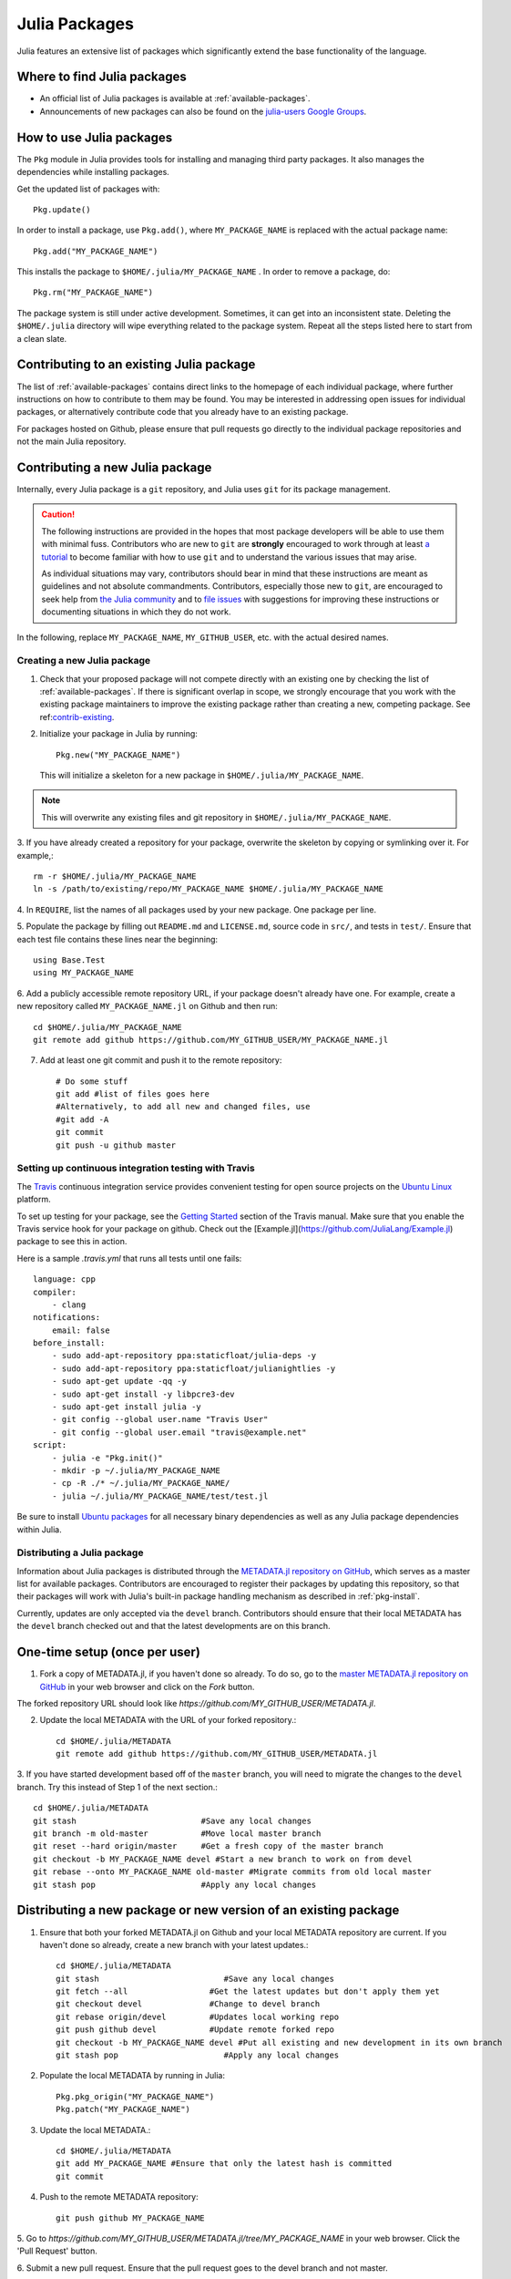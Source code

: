 ==============
Julia Packages
==============

Julia features an extensive list of packages which significantly extend the
base functionality of the language.

Where to find Julia packages
----------------------------

- An official list of Julia packages is available at :ref:`available-packages`.

- Announcements of new packages can also be found on the `julia-users Google
  Groups <https://groups.google.com/forum/?fromgroups=#!forum/julia-users>`_.

.. _pkg-install:

How to use Julia packages
-------------------------

The ``Pkg`` module in Julia provides tools for installing and managing third
party packages. It also manages the dependencies while installing packages.

Get the updated list of packages with::

    Pkg.update()

In order to install a package, use ``Pkg.add()``, where ``MY_PACKAGE_NAME`` is
replaced with the actual package name::

   Pkg.add("MY_PACKAGE_NAME")

This installs the package to ``$HOME/.julia/MY_PACKAGE_NAME`` . In order to
remove a package, do::

   Pkg.rm("MY_PACKAGE_NAME")

The package system is still under active development. Sometimes, it
can get into an inconsistent state. Deleting the ``$HOME/.julia``
directory will wipe everything related to the package system. Repeat
all the steps listed here to start from a clean slate.

.. _contrib-existing:

Contributing to an existing Julia package
-----------------------------------------

The list of :ref:`available-packages` contains direct links to the homepage of each
individual package, where further instructions on how to contribute to them may be
found. You may be interested in addressing open issues for individual packages, or
alternatively contribute code that you already have to an existing package.

For packages hosted on Github, please ensure that pull requests go directly
to the individual package repositories and not the main Julia repository.

Contributing a new Julia package
--------------------------------

Internally, every Julia package is a ``git`` repository, and Julia uses ``git``
for its package management.

.. caution::
   The following instructions are provided in the hopes that most package
   developers will be able to use them with minimal fuss.
   Contributors who are new to ``git`` are **strongly** encouraged to work
   through at least `a tutorial <http://try.github.io/levels/1/challenges/1>`_ to
   become familiar with how to use ``git`` and to understand the various issues
   that may arise.
   
   As individual situations may vary, contributors should bear in mind that
   these instructions are meant as guidelines and not absolute commandments.
   Contributors, especially those new to ``git``, are encouraged to seek help
   from `the Julia community <http://julialang.org/community>`_ and to
   `file issues <https://github.com/JuliaLang/julia/issues>`_ with suggestions
   for improving these instructions or documenting situations in which they do
   not work.

In the following, replace ``MY_PACKAGE_NAME``, ``MY_GITHUB_USER``, etc. with the
actual desired names.

Creating a new Julia package
~~~~~~~~~~~~~~~~~~~~~~~~~~~~

1. Check that your proposed package will not compete directly with an existing one
   by checking the list of  :ref:`available-packages`. If there is significant overlap
   in scope, we strongly encourage that you work with the existing package maintainers
   to improve the existing package rather than creating a new, competing package.
   See ref:`contrib-existing`_.

2. Initialize your package in Julia by running::

    Pkg.new("MY_PACKAGE_NAME")

   This will initialize a skeleton for a new package in ``$HOME/.julia/MY_PACKAGE_NAME``.

.. note::
   This will overwrite any existing files and git repository in ``$HOME/.julia/MY_PACKAGE_NAME``.

3. If you have already created a repository for your package, overwrite the
skeleton by copying or symlinking over it. For example,::

    rm -r $HOME/.julia/MY_PACKAGE_NAME
    ln -s /path/to/existing/repo/MY_PACKAGE_NAME $HOME/.julia/MY_PACKAGE_NAME

4. In ``REQUIRE``, list the names of all packages used by your new package. One
package per line.

5. Populate the package by filling out ``README.md`` and ``LICENSE.md``, source
code in ``src/``, and tests in ``test/``. Ensure that each test file contains these
lines near the beginning::

    using Base.Test
    using MY_PACKAGE_NAME

6. Add a publicly accessible remote repository URL, if your package doesn't
already have one. For example, create a new repository called
``MY_PACKAGE_NAME.jl`` on Github and then run::

    cd $HOME/.julia/MY_PACKAGE_NAME
    git remote add github https://github.com/MY_GITHUB_USER/MY_PACKAGE_NAME.jl
 
7. Add at least one git commit and push it to the remote repository::

    # Do some stuff
    git add #list of files goes here
    #Alternatively, to add all new and changed files, use
    #git add -A
    git commit
    git push -u github master

Setting up continuous integration testing with Travis
~~~~~~~~~~~~~~~~~~~~~~~~~~~~~~~~~~~~~~~~~~~~~~~~~~~~~

The `Travis <https://travis-ci.org>`_ continuous integration service provides
convenient testing for open source projects on the `Ubuntu
Linux <http://ubuntu.com>`_ platform.

To set up testing for your package, see the `Getting
Started <http://about.travis-ci.org/docs/user/getting-started/>`_ section of the
Travis manual. Make sure that you enable the Travis service hook for your package on github. Check out the [Example.jl](https://github.com/JuliaLang/Example.jl) package to see this in action.

Here is a sample `.travis.yml` that runs all tests until one fails::

    language: cpp
    compiler: 
        - clang
    notifications:
        email: false
    before_install:
        - sudo add-apt-repository ppa:staticfloat/julia-deps -y
        - sudo add-apt-repository ppa:staticfloat/julianightlies -y
        - sudo apt-get update -qq -y
        - sudo apt-get install -y libpcre3-dev
        - sudo apt-get install julia -y
        - git config --global user.name "Travis User"
        - git config --global user.email "travis@example.net"
    script:
        - julia -e "Pkg.init()"
        - mkdir -p ~/.julia/MY_PACKAGE_NAME
        - cp -R ./* ~/.julia/MY_PACKAGE_NAME/
        - julia ~/.julia/MY_PACKAGE_NAME/test/test.jl

Be sure to install `Ubuntu packages <http://packages.ubuntu.com>`_ for all
necessary binary dependencies as well as any Julia package dependencies within
Julia.

Distributing a Julia package
~~~~~~~~~~~~~~~~~~~~~~~~~~~~

Information about Julia packages is distributed through the
`METADATA.jl repository on GitHub <https://github.com/JuliaLang/METADATA.jl>`_,
which serves as a master list for available packages. Contributors are
encouraged to register their packages by updating this repository, so that their
packages will work with Julia's built-in package handling mechanism as described
in :ref:`pkg-install`.

Currently, updates are only accepted via the ``devel`` branch. Contributors
should ensure that their local METADATA has the ``devel`` branch checked out and
that the latest developments are on this branch.

One-time setup (once per user)
------------------------------
1. Fork a copy of METADATA.jl, if you haven't done so already.
   To do so, go to the `master METADATA.jl repository on GitHub <https://github.com/JuliaLang/METADATA.jl>`_
   in your web browser and click on the `Fork` button.

.. image:: ../images/github_metadata_fork.png
   
The forked repository URL should look like `https://github.com/MY_GITHUB_USER/METADATA.jl`.

2. Update the local METADATA with the URL of your forked repository.::

    cd $HOME/.julia/METADATA
    git remote add github https://github.com/MY_GITHUB_USER/METADATA.jl

3. If you have started development based off of the ``master`` branch, you will
need to migrate the changes to the ``devel`` branch. Try this instead of Step 1
of the next section.::

    cd $HOME/.julia/METADATA
    git stash                          #Save any local changes
    git branch -m old-master           #Move local master branch 
    git reset --hard origin/master     #Get a fresh copy of the master branch
    git checkout -b MY_PACKAGE_NAME devel #Start a new branch to work on from devel
    git rebase --onto MY_PACKAGE_NAME old-master #Migrate commits from old local master
    git stash pop                      #Apply any local changes

Distributing a new package or new version of an existing package
----------------------------------------------------------------

1. Ensure that both your forked METADATA.jl on Github and your local METADATA
   repository are current. If you haven't done so already, create a new branch
   with your latest updates.::

    cd $HOME/.julia/METADATA
    git stash                          #Save any local changes
    git fetch --all                 #Get the latest updates but don't apply them yet
    git checkout devel              #Change to devel branch
    git rebase origin/devel         #Updates local working repo
    git push github devel           #Update remote forked repo
    git checkout -b MY_PACKAGE_NAME devel #Put all existing and new development in its own branch
    git stash pop                      #Apply any local changes

2. Populate the local METADATA by running in Julia: ::

    Pkg.pkg_origin("MY_PACKAGE_NAME")
    Pkg.patch("MY_PACKAGE_NAME")

3. Update the local METADATA.::

    cd $HOME/.julia/METADATA
    git add MY_PACKAGE_NAME #Ensure that only the latest hash is committed
    git commit

4. Push to the remote METADATA repository::

    git push github MY_PACKAGE_NAME

5. Go to `https://github.com/MY_GITHUB_USER/METADATA.jl/tree/MY_PACKAGE_NAME`
in your web browser. Click the 'Pull Request' button.

.. image:: ../images/github_metadata_pullrequest.png

6. Submit a new pull request. Ensure that the pull request goes to the
devel branch and not master.

.. image:: ../images/github_metadata_develbranch.png

7. When the pull request is accepted, announce your new package to the
Julia community on the `julia-users Google Groups <https://groups.google.com/forum/?fromgroups=#!forum/julia-users>`_.

8. The newly made branch ``MY_PACKAGE_NAME`` can now be safely deleted.::

    cd $HOME/.julia/METADATA
    git checkout devel      #Change back to devel branch
    git branch -d MY_PACKAGE_NAME
    git pull --rebase       #Update local METADATA

9. The list of :ref:`available-packages` is auto-generated. No action is required on your part to get your package listed in there. The script that generates the list is run manually and hence it may take a week or two before your package shows up. 
